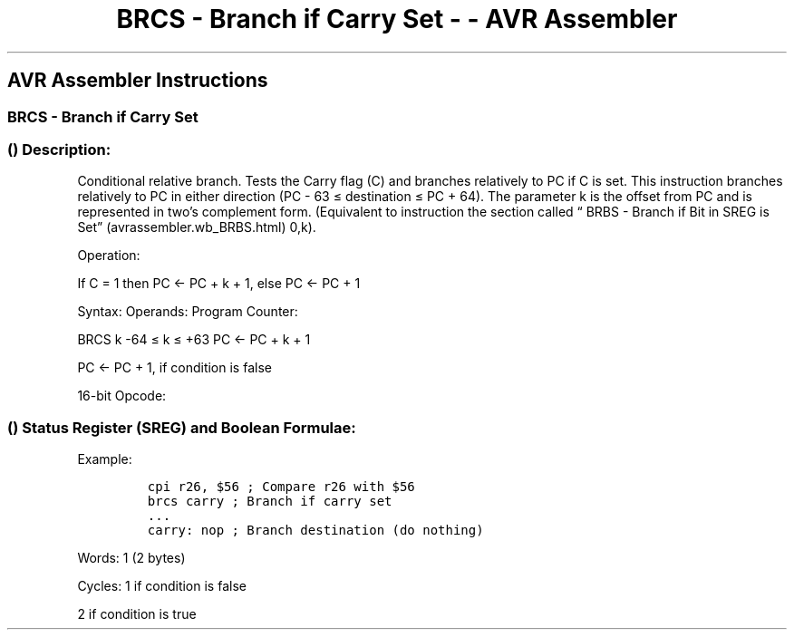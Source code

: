 .\"t
.\" Automatically generated by Pandoc 1.16.0.2
.\"
.TH "BRCS \- Branch if Carry Set \- \- AVR Assembler" "" "" "" ""
.hy
.SH AVR Assembler Instructions
.SS BRCS \- Branch if Carry Set
.SS  () Description:
.PP
Conditional relative branch.
Tests the Carry flag (C) and branches relatively to PC if C is set.
This instruction branches relatively to PC in either direction (PC \- 63
≤ destination ≤ PC + 64).
The parameter k is the offset from PC and is represented in two's
complement form.
(Equivalent to instruction the section called “ BRBS \- Branch if Bit in
SREG is Set” (avrassembler.wb_BRBS.html) 0,k).
.PP
Operation:
.PP
If C = 1 then PC <\- PC + k + 1, else PC <\- PC + 1
.PP
Syntax: Operands: Program Counter:
.PP
BRCS k \-64 ≤ k ≤ +63 PC <\- PC + k + 1
.PP
PC <\- PC + 1, if condition is false
.PP
16\-bit Opcode:
.PP
.TS
tab(@);
l l l l.
T{
.PP
1111
T}@T{
.PP
00kk
T}@T{
.PP
kkkk
T}@T{
.PP
k000
T}
.TE
.SS  () Status Register (SREG) and Boolean Formulae:
.PP
.TS
tab(@);
l l l l l l l l.
T{
.PP
I
T}@T{
.PP
T
T}@T{
.PP
H
T}@T{
.PP
S
T}@T{
.PP
V
T}@T{
.PP
N
T}@T{
.PP
Z
T}@T{
.PP
C
T}
_
T{
.PP
\-
T}@T{
.PP
\-
T}@T{
.PP
\-
T}@T{
.PP
\-
T}@T{
.PP
\-
T}@T{
.PP
\-
T}@T{
.PP
\-
T}@T{
.PP
\-
T}
.TE
.PP
Example:
.IP
.nf
\f[C]
cpi\ r26,\ $56\ ;\ Compare\ r26\ with\ $56
brcs\ carry\ ;\ Branch\ if\ carry\ set
\&...
carry:\ nop\ ;\ Branch\ destination\ (do\ nothing)
\f[]
.fi
.PP
.PP
Words: 1 (2 bytes)
.PP
Cycles: 1 if condition is false
.PP
2 if condition is true
